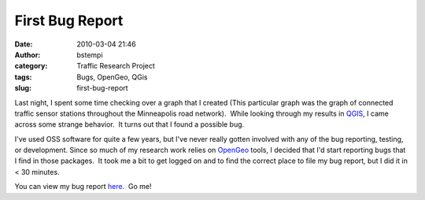 First Bug Report
################
:date: 2010-03-04 21:46
:author: bstempi
:category: Traffic Research Project
:tags: Bugs, OpenGeo, QGis
:slug: first-bug-report

Last night, I spent some time checking over a graph that I created (This
particular graph was the graph of connected traffic sensor stations
throughout the Minneapolis road network).  While looking through my
results in `QGIS <http://www.qgis.org/>`__, I came across some strange
behavior.  It turns out that I found a possible bug.

I've used OSS software for quite a few years, but I've never really
gotten involved with any of the bug reporting, testing, or development. 
Since so much of my research work relies on
`OpenGeo <http://opengeo.org/>`__ tools, I decided that I'd start
reporting bugs that I find in those packages.  It took me a bit to get
logged on and to find the correct place to file my bug report, but I did
it in < 30 minutes.

You can view my bug report
`here <https://trac.osgeo.org/qgis/ticket/2488>`__.  Go me!
